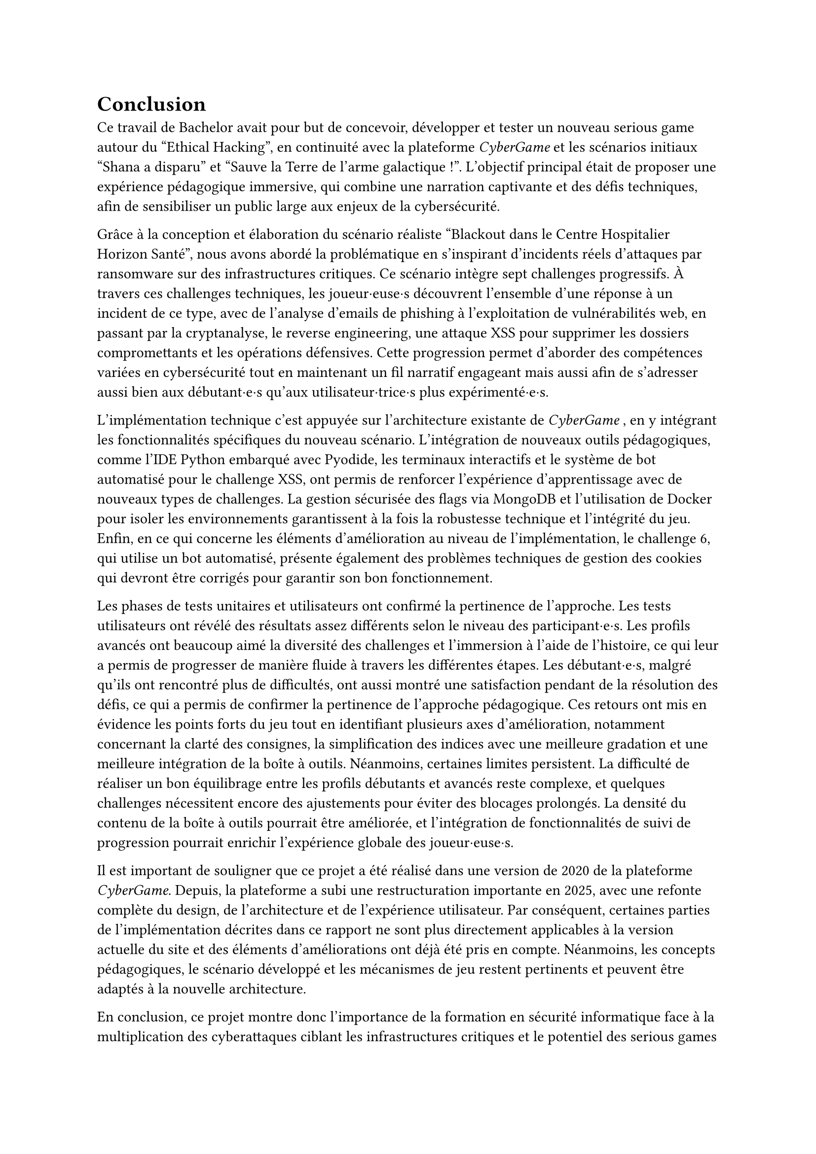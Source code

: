 = Conclusion <conclusion>

Ce travail de Bachelor avait pour but de concevoir, développer et tester un nouveau serious game autour du "Ethical Hacking", en continuité avec la plateforme _CyberGame_ et les scénarios initiaux "Shana a disparu" et "Sauve la Terre de l'arme galactique !". L’objectif principal était de proposer une expérience pédagogique immersive, qui combine une narration captivante et des défis techniques, afin de sensibiliser un public large aux enjeux de la cybersécurité.

Grâce à la conception et élaboration du scénario réaliste "Blackout dans le Centre Hospitalier Horizon Santé", nous avons abordé la problématique en s'inspirant d'incidents réels d'attaques par ransomware sur des infrastructures critiques. Ce scénario intègre sept challenges progressifs. À travers ces challenges techniques, les joueur·euse·s découvrent l'ensemble d'une réponse à un incident de ce type, avec de l'analyse d'emails de phishing à l'exploitation de vulnérabilités web, en passant par la cryptanalyse, le reverse engineering, une attaque XSS pour supprimer les dossiers compromettants et les opérations défensives. Cette progression permet d'aborder des compétences variées en cybersécurité tout en maintenant un fil narratif engageant mais aussi afin de s’adresser aussi bien aux débutant·e·s qu’aux utilisateur·trice·s plus expérimenté·e·s.

L'implémentation technique c'est appuyée sur l'architecture existante de _CyberGame_ , en y intégrant les fonctionnalités spécifiques du nouveau scénario. L'intégration de nouveaux outils pédagogiques, comme l'IDE Python embarqué avec Pyodide, les terminaux interactifs et le système de bot automatisé pour le challenge XSS, ont permis de renforcer l'expérience d'apprentissage avec de nouveaux types de challenges. La gestion sécurisée des flags via MongoDB et l'utilisation de Docker pour isoler les environnements garantissent à la fois la robustesse technique et l'intégrité du jeu.\
Enfin, en ce qui concerne les éléments d'amélioration au niveau de l'implémentation, le challenge 6, qui utilise un bot automatisé, présente également des problèmes techniques de gestion des cookies qui devront être corrigés pour garantir son bon fonctionnement.

Les phases de tests unitaires et utilisateurs ont confirmé la pertinence de l’approche. Les tests utilisateurs ont révélé des résultats assez différents selon le niveau des participant·e·s. Les profils avancés ont beaucoup aimé la diversité des challenges et l'immersion à l'aide de l'histoire, ce qui leur a permis de progresser de manière fluide à travers les différentes étapes. Les débutant·e·s, malgré qu'ils ont rencontré plus de difficultés, ont aussi montré une satisfaction pendant de la résolution des défis, ce qui a permis de confirmer la pertinence de l'approche pédagogique. Ces retours ont mis en évidence les points forts du jeu tout en identifiant plusieurs axes d'amélioration, notamment concernant la clarté des consignes, la simplification des indices avec une meilleure gradation et une meilleure intégration de la boîte à outils. Néanmoins, certaines limites persistent. La difficulté de réaliser un bon équilibrage entre les profils débutants et avancés reste complexe, et quelques challenges nécessitent encore des ajustements pour éviter des blocages prolongés. La densité du contenu de la boîte à outils pourrait être améliorée, et l'intégration de fonctionnalités de suivi de progression pourrait enrichir l'expérience globale des joueur·euse·s. 

Il est important de souligner que ce projet a été réalisé dans une version de 2020 de la plateforme _CyberGame_. Depuis, la plateforme a subi une restructuration importante en 2025, avec une refonte complète du design, de l'architecture et de l'expérience utilisateur. Par conséquent, certaines parties de l'implémentation décrites dans ce rapport ne sont plus directement applicables à la version actuelle du site et des éléments d'améliorations ont déjà été pris en compte. Néanmoins, les concepts pédagogiques, le scénario développé et les mécanismes de jeu restent pertinents et peuvent être adaptés à la nouvelle architecture.


En conclusion, ce projet montre donc l'importance de la formation en sécurité informatique face à la multiplication des cyberattaques ciblant les infrastructures critiques et le potentiel des serious games comme outil de sensibilisation à la cybersécurité. Grâce à la combinaison d'une narration immersive et de défis techniques, cela permet d'offrir une alternative ludique aux formations traditionnelles tout en transmettant des compétences concrètes. La plateforme permet de renforcer cet apprentissage en offrant un environnement interactif et motivant. Le scénario "Blackout dans le Centre Hospitalier Horizon Santé" constitue une base solide pour de futures évolutions, que ce soit par l'ajout de nouveaux challenges, l'amélioration des mécanismes de progression, ... Il rappelle aussi l'importance cruciale de la cybersécurité dans notre société, où les attaques informatiques peuvent avoir des conséquences graves sur des infrastructures publiques essentielles et la protection des personnes. 
